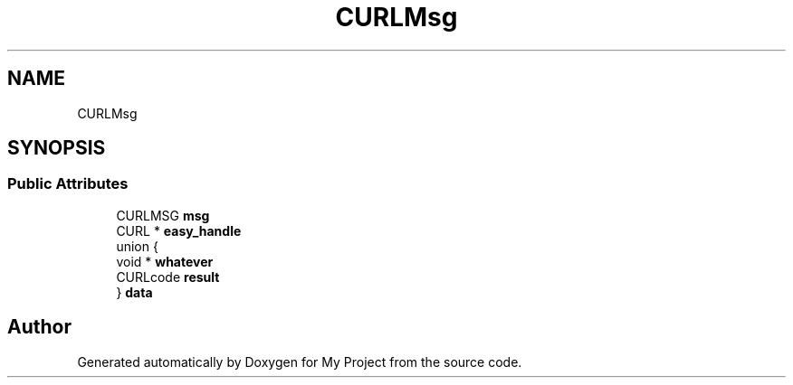 .TH "CURLMsg" 3 "Wed Feb 1 2023" "Version Version 0.0" "My Project" \" -*- nroff -*-
.ad l
.nh
.SH NAME
CURLMsg
.SH SYNOPSIS
.br
.PP
.SS "Public Attributes"

.in +1c
.ti -1c
.RI "CURLMSG \fBmsg\fP"
.br
.ti -1c
.RI "CURL * \fBeasy_handle\fP"
.br
.ti -1c
.RI "union {"
.br
.ti -1c
.RI "   void * \fBwhatever\fP"
.br
.ti -1c
.RI "   CURLcode \fBresult\fP"
.br
.ti -1c
.RI "} \fBdata\fP"
.br
.in -1c

.SH "Author"
.PP 
Generated automatically by Doxygen for My Project from the source code\&.
